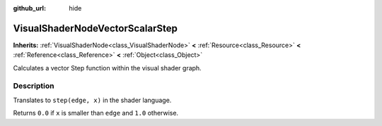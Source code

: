 :github_url: hide

.. Generated automatically by doc/tools/make_rst.py in Rebel Engine's source tree.
.. DO NOT EDIT THIS FILE, but the VisualShaderNodeVectorScalarStep.xml source instead.
.. The source is found in doc/classes or modules/<name>/doc_classes.

.. _class_VisualShaderNodeVectorScalarStep:

VisualShaderNodeVectorScalarStep
================================

**Inherits:** :ref:`VisualShaderNode<class_VisualShaderNode>` **<** :ref:`Resource<class_Resource>` **<** :ref:`Reference<class_Reference>` **<** :ref:`Object<class_Object>`

Calculates a vector Step function within the visual shader graph.

Description
-----------

Translates to ``step(edge, x)`` in the shader language.

Returns ``0.0`` if ``x`` is smaller than ``edge`` and ``1.0`` otherwise.

.. |virtual| replace:: :abbr:`virtual (This method should typically be overridden by the user to have any effect.)`
.. |const| replace:: :abbr:`const (This method has no side effects. It doesn't modify any of the instance's member variables.)`
.. |vararg| replace:: :abbr:`vararg (This method accepts any number of arguments after the ones described here.)`
